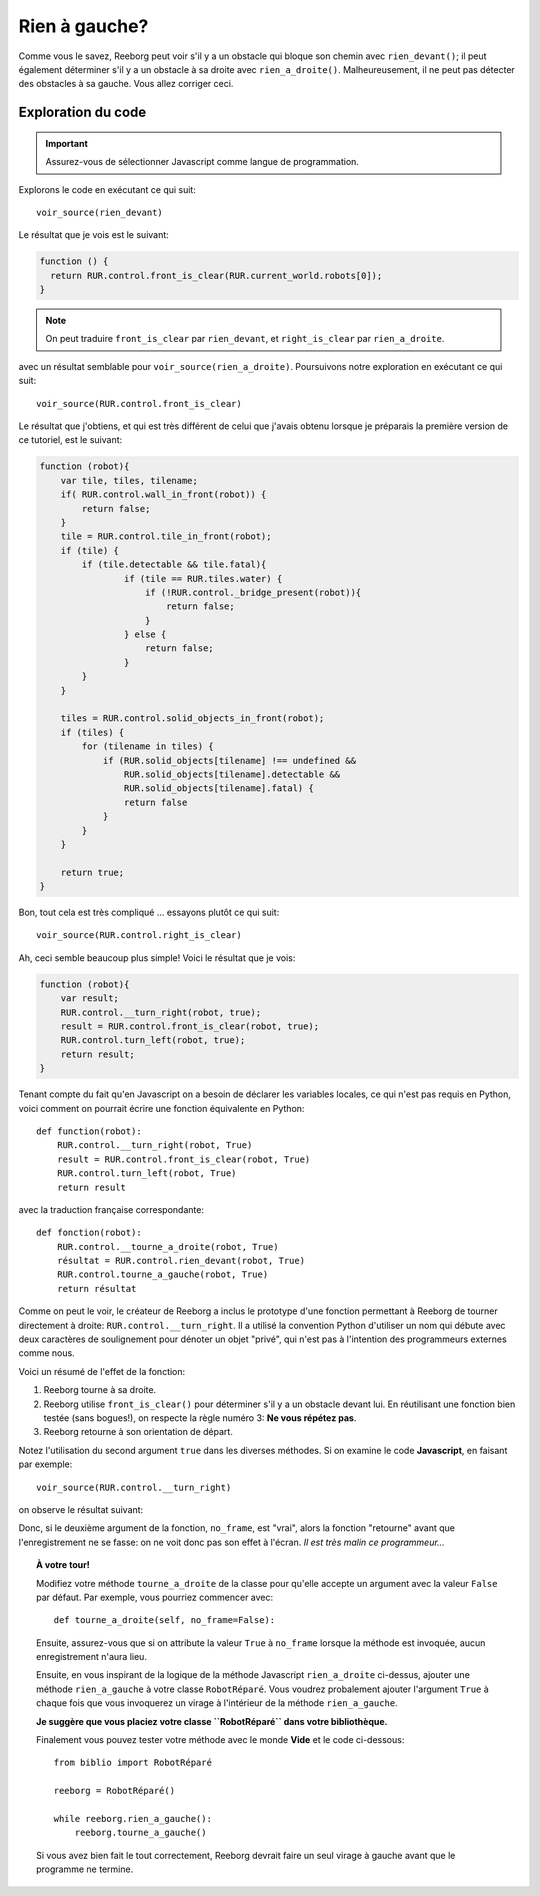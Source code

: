 Rien à gauche?
====================

Comme vous le savez, Reeborg peut voir s'il y a un obstacle
qui bloque son chemin avec ``rien_devant()``; il peut également
déterminer s'il y a un obstacle à sa droite avec ``rien_a_droite()``.
Malheureusement, il ne peut pas détecter des obstacles à sa gauche.
Vous allez corriger ceci.


Exploration du code
-------------------

.. important::

    Assurez-vous de sélectionner Javascript comme langue de programmation.

Explorons le code en exécutant ce qui suit::

    voir_source(rien_devant)

Le résultat que je vois est le suivant:

.. code-block:: javascript

    function () {
      return RUR.control.front_is_clear(RUR.current_world.robots[0]);
    }

.. note::

    On peut traduire ``front_is_clear`` par ``rien_devant``, et
    ``right_is_clear`` par ``rien_a_droite``.


avec un résultat semblable pour ``voir_source(rien_a_droite)``.  Poursuivons
notre exploration en exécutant ce qui suit::

    voir_source(RUR.control.front_is_clear)

Le résultat que j'obtiens, et qui est très différent de celui que
j'avais obtenu lorsque je préparais la première version de ce tutoriel,
est le suivant:

.. code-block:: javascript

    function (robot){
        var tile, tiles, tilename;
        if( RUR.control.wall_in_front(robot)) {
            return false;
        }
        tile = RUR.control.tile_in_front(robot);
        if (tile) {
            if (tile.detectable && tile.fatal){
                    if (tile == RUR.tiles.water) {
                        if (!RUR.control._bridge_present(robot)){
                            return false;
                        }
                    } else {
                        return false;
                    }
            }
        }

        tiles = RUR.control.solid_objects_in_front(robot);
        if (tiles) {
            for (tilename in tiles) {
                if (RUR.solid_objects[tilename] !== undefined &&
                    RUR.solid_objects[tilename].detectable &&
                    RUR.solid_objects[tilename].fatal) {
                    return false
                }
            }
        }

        return true;
    }

Bon, tout cela est très compliqué ... essayons plutôt ce qui suit::

    voir_source(RUR.control.right_is_clear)


Ah, ceci semble beaucoup plus simple!  Voici le résultat que je vois:

.. code-block:: javascript

    function (robot){
        var result;
        RUR.control.__turn_right(robot, true);
        result = RUR.control.front_is_clear(robot, true);
        RUR.control.turn_left(robot, true);
        return result;
    }

Tenant compte du fait qu'en Javascript on a besoin de déclarer les
variables locales, ce qui n'est pas requis en Python, voici comment
on pourrait écrire une fonction équivalente en Python::

    def function(robot):
        RUR.control.__turn_right(robot, True)
        result = RUR.control.front_is_clear(robot, True)
        RUR.control.turn_left(robot, True)
        return result

avec la traduction française correspondante::

    def fonction(robot):
        RUR.control.__tourne_a_droite(robot, True)
        résultat = RUR.control.rien_devant(robot, True)
        RUR.control.tourne_a_gauche(robot, True)
        return résultat

Comme on peut le voir, le créateur de Reeborg a inclus le prototype
d'une fonction permettant à Reeborg de tourner directement à droite:
``RUR.control.__turn_right``.  Il a utilisé la convention Python d'utiliser
un nom qui débute avec deux caractères de soulignement pour dénoter un
objet "privé", qui n'est pas à l'intention des programmeurs externes
comme nous.

Voici un résumé de l'effet de la fonction:

#. Reeborg tourne à sa droite.
#. Reeborg utilise ``front_is_clear()`` pour déterminer s'il y a un obstacle
   devant lui.  En réutilisant une fonction bien testée (sans bogues!), on
   respecte la règle numéro 3: **Ne vous répétez pas**.
#. Reeborg retourne à son orientation de départ.

Notez l'utilisation du second argument ``true`` dans les diverses méthodes.
Si on examine le code **Javascript**, en faisant par exemple::

    voir_source(RUR.control.__turn_right)

on observe le résultat suivant:

.. code-block:: javascript
   :emphasize-lines: 8

    function (robot, no_frame){
        "use strict";
        robot._prev_orientation = (robot.orientation+2)%4; // fix so that oil trace looks right
        robot._prev_x = robot.x;
        robot._prev_y = robot.y;
        robot.orientation += 3;
        robot.orientation %= 4;
        if (no_frame) return;
        RUR.rec.record_frame("debug", "RUR.control.__turn_right");
    }

Donc, si le deuxième argument de la fonction, ``no_frame``, est "vrai", alors
la fonction "retourne" avant que l'enregistrement ne se fasse: on ne voit donc
pas son effet à l'écran.  *Il est très malin ce programmeur...*


.. topic:: À votre tour!

   Modifiez votre méthode ``tourne_a_droite`` de la classe
   pour qu'elle accepte un argument avec la valeur ``False`` par défaut.
   Par exemple, vous pourriez commencer avec::

       def tourne_a_droite(self, no_frame=False):

   Ensuite, assurez-vous que si on attribute la valeur ``True`` à
   ``no_frame`` lorsque la méthode est invoquée, aucun enregistrement n'aura lieu.


   Ensuite, en vous inspirant de la logique de la méthode Javascript
   ``rien_a_droite`` ci-dessus, ajouter une méthode ``rien_a_gauche``
   à votre classe ``RobotRéparé``.   Vous voudrez probalement ajouter l'argument
   ``True`` à chaque fois que vous invoquerez un virage à l'intérieur de
   la méthode ``rien_a_gauche``.

   **Je suggère que vous placiez votre classe ``RobotRéparé`` dans votre
   bibliothèque.**

   Finalement vous pouvez tester votre méthode avec le monde **Vide**
   et le code ci-dessous::

      from biblio import RobotRéparé

      reeborg = RobotRéparé()

      while reeborg.rien_a_gauche():
          reeborg.tourne_a_gauche()

   Si vous avez bien fait le tout correctement, Reeborg devrait faire
   un seul virage à gauche avant que le programme ne termine.
